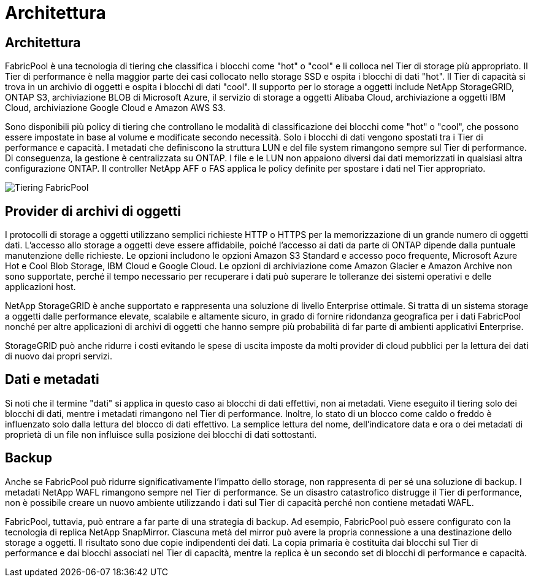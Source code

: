= Architettura
:allow-uri-read: 




== Architettura

FabricPool è una tecnologia di tiering che classifica i blocchi come "hot" o "cool" e li colloca nel Tier di storage più appropriato. Il Tier di performance è nella maggior parte dei casi collocato nello storage SSD e ospita i blocchi di dati "hot". Il Tier di capacità si trova in un archivio di oggetti e ospita i blocchi di dati "cool". Il supporto per lo storage a oggetti include NetApp StorageGRID, ONTAP S3, archiviazione BLOB di Microsoft Azure, il servizio di storage a oggetti Alibaba Cloud, archiviazione a oggetti IBM Cloud, archiviazione Google Cloud e Amazon AWS S3.

Sono disponibili più policy di tiering che controllano le modalità di classificazione dei blocchi come "hot" o "cool", che possono essere impostate in base al volume e modificate secondo necessità. Solo i blocchi di dati vengono spostati tra i Tier di performance e capacità. I metadati che definiscono la struttura LUN e del file system rimangono sempre sul Tier di performance. Di conseguenza, la gestione è centralizzata su ONTAP. I file e le LUN non appaiono diversi dai dati memorizzati in qualsiasi altra configurazione ONTAP. Il controller NetApp AFF o FAS applica le policy definite per spostare i dati nel Tier appropriato.

image:../media/oracle-fp_image1.png["Tiering FabricPool"]



== Provider di archivi di oggetti

I protocolli di storage a oggetti utilizzano semplici richieste HTTP o HTTPS per la memorizzazione di un grande numero di oggetti dati. L'accesso allo storage a oggetti deve essere affidabile, poiché l'accesso ai dati da parte di ONTAP dipende dalla puntuale manutenzione delle richieste. Le opzioni includono le opzioni Amazon S3 Standard e accesso poco frequente, Microsoft Azure Hot e Cool Blob Storage, IBM Cloud e Google Cloud. Le opzioni di archiviazione come Amazon Glacier e Amazon Archive non sono supportate, perché il tempo necessario per recuperare i dati può superare le tolleranze dei sistemi operativi e delle applicazioni host.

NetApp StorageGRID è anche supportato e rappresenta una soluzione di livello Enterprise ottimale. Si tratta di un sistema storage a oggetti dalle performance elevate, scalabile e altamente sicuro, in grado di fornire ridondanza geografica per i dati FabricPool nonché per altre applicazioni di archivi di oggetti che hanno sempre più probabilità di far parte di ambienti applicativi Enterprise.

StorageGRID può anche ridurre i costi evitando le spese di uscita imposte da molti provider di cloud pubblici per la lettura dei dati di nuovo dai propri servizi.



== Dati e metadati

Si noti che il termine "dati" si applica in questo caso ai blocchi di dati effettivi, non ai metadati. Viene eseguito il tiering solo dei blocchi di dati, mentre i metadati rimangono nel Tier di performance. Inoltre, lo stato di un blocco come caldo o freddo è influenzato solo dalla lettura del blocco di dati effettivo. La semplice lettura del nome, dell'indicatore data e ora o dei metadati di proprietà di un file non influisce sulla posizione dei blocchi di dati sottostanti.



== Backup

Anche se FabricPool può ridurre significativamente l'impatto dello storage, non rappresenta di per sé una soluzione di backup. I metadati NetApp WAFL rimangono sempre nel Tier di performance. Se un disastro catastrofico distrugge il Tier di performance, non è possibile creare un nuovo ambiente utilizzando i dati sul Tier di capacità perché non contiene metadati WAFL.

FabricPool, tuttavia, può entrare a far parte di una strategia di backup. Ad esempio, FabricPool può essere configurato con la tecnologia di replica NetApp SnapMirror. Ciascuna metà del mirror può avere la propria connessione a una destinazione dello storage a oggetti. Il risultato sono due copie indipendenti dei dati. La copia primaria è costituita dai blocchi sul Tier di performance e dai blocchi associati nel Tier di capacità, mentre la replica è un secondo set di blocchi di performance e capacità.

